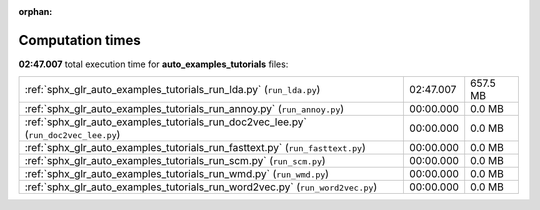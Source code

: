 
:orphan:

.. _sphx_glr_auto_examples_tutorials_sg_execution_times:

Computation times
=================
**02:47.007** total execution time for **auto_examples_tutorials** files:

+-------------------------------------------------------------------------------------+-----------+----------+
| :ref:`sphx_glr_auto_examples_tutorials_run_lda.py` (``run_lda.py``)                 | 02:47.007 | 657.5 MB |
+-------------------------------------------------------------------------------------+-----------+----------+
| :ref:`sphx_glr_auto_examples_tutorials_run_annoy.py` (``run_annoy.py``)             | 00:00.000 | 0.0 MB   |
+-------------------------------------------------------------------------------------+-----------+----------+
| :ref:`sphx_glr_auto_examples_tutorials_run_doc2vec_lee.py` (``run_doc2vec_lee.py``) | 00:00.000 | 0.0 MB   |
+-------------------------------------------------------------------------------------+-----------+----------+
| :ref:`sphx_glr_auto_examples_tutorials_run_fasttext.py` (``run_fasttext.py``)       | 00:00.000 | 0.0 MB   |
+-------------------------------------------------------------------------------------+-----------+----------+
| :ref:`sphx_glr_auto_examples_tutorials_run_scm.py` (``run_scm.py``)                 | 00:00.000 | 0.0 MB   |
+-------------------------------------------------------------------------------------+-----------+----------+
| :ref:`sphx_glr_auto_examples_tutorials_run_wmd.py` (``run_wmd.py``)                 | 00:00.000 | 0.0 MB   |
+-------------------------------------------------------------------------------------+-----------+----------+
| :ref:`sphx_glr_auto_examples_tutorials_run_word2vec.py` (``run_word2vec.py``)       | 00:00.000 | 0.0 MB   |
+-------------------------------------------------------------------------------------+-----------+----------+
